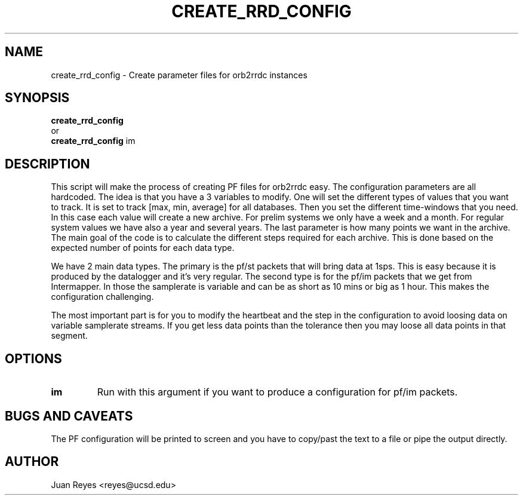 .TH CREATE_RRD_CONFIG 1
.SH NAME

create_rrd_config \- Create parameter files for orb2rrdc instances

.SH SYNOPSIS
.nf
\fBcreate_rrd_config\fR
or
\fBcreate_rrd_config\fR im
.fi

.SH DESCRIPTION
This script will make the process of creating PF files for orb2rrdc
easy. The configuration parameters are all hardcoded. The idea is that
you have a 3 variables to modify. One will set the different types of
values that you want to track. It is set to track [max, min, average]
for all databases. Then you set the different time-windows that you
need. In this case each value will create a new archive. For prelim
systems we only have a week and a month. For regular system values
we have also a year and several years. The last parameter is how
many points we want in the archive. The main goal of the code is to
calculate the different steps required for each archive. This is done
based on the expected number of points for each data type.

We have 2 main data types. The primary is the pf/st packets that will
bring data at 1sps. This is easy because it is produced by the datalogger
and it's very regular. The second type is for the pf/im packets that we
get from Intermapper. In those the samplerate is variable and can be as
short as 10 mins or big as 1 hour. This makes the configuration challenging.

The most important part is for you to modify the heartbeat and the step in
the configuration to avoid loosing data on variable samplerate streams. If
you get less data points than the tolerance then you may loose all data
points in that segment.

.SH OPTIONS
.IP \fBim\fR
Run with this argument if you want to produce a configuration for pf/im packets.

.SH "BUGS AND CAVEATS"
The PF configuration will be printed to screen and you have to copy/past the
text to a file or pipe the output directly.

.SH AUTHOR
Juan Reyes <reyes@ucsd.edu>
